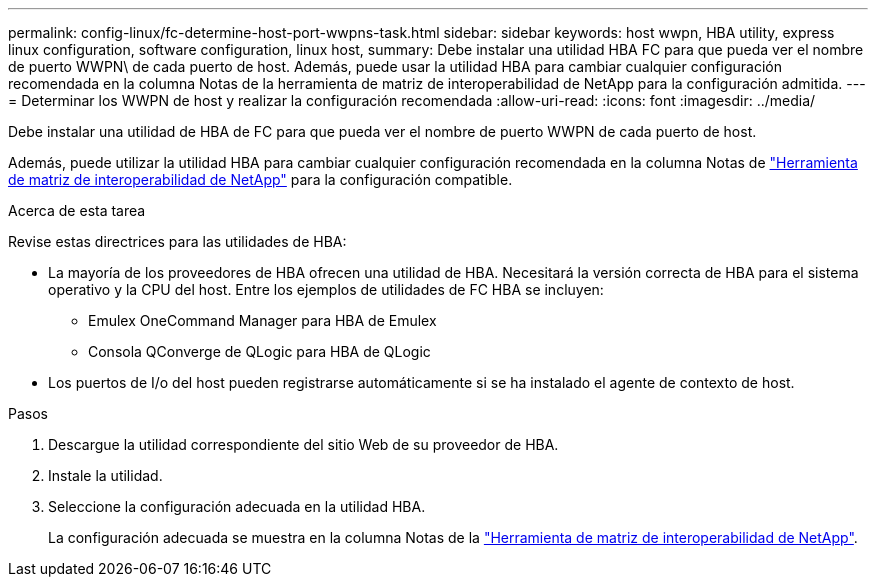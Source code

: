 ---
permalink: config-linux/fc-determine-host-port-wwpns-task.html 
sidebar: sidebar 
keywords: host wwpn, HBA utility, express linux configuration, software configuration, linux host, 
summary: Debe instalar una utilidad HBA FC para que pueda ver el nombre de puerto WWPN\ de cada puerto de host. Además, puede usar la utilidad HBA para cambiar cualquier configuración recomendada en la columna Notas de la herramienta de matriz de interoperabilidad de NetApp para la configuración admitida. 
---
= Determinar los WWPN de host y realizar la configuración recomendada
:allow-uri-read: 
:icons: font
:imagesdir: ../media/


[role="lead"]
Debe instalar una utilidad de HBA de FC para que pueda ver el nombre de puerto WWPN de cada puerto de host.

Además, puede utilizar la utilidad HBA para cambiar cualquier configuración recomendada en la columna Notas de https://mysupport.netapp.com/matrix["Herramienta de matriz de interoperabilidad de NetApp"^] para la configuración compatible.

.Acerca de esta tarea
Revise estas directrices para las utilidades de HBA:

* La mayoría de los proveedores de HBA ofrecen una utilidad de HBA. Necesitará la versión correcta de HBA para el sistema operativo y la CPU del host. Entre los ejemplos de utilidades de FC HBA se incluyen:
+
** Emulex OneCommand Manager para HBA de Emulex
** Consola QConverge de QLogic para HBA de QLogic


* Los puertos de I/o del host pueden registrarse automáticamente si se ha instalado el agente de contexto de host.


.Pasos
. Descargue la utilidad correspondiente del sitio Web de su proveedor de HBA.
. Instale la utilidad.
. Seleccione la configuración adecuada en la utilidad HBA.
+
La configuración adecuada se muestra en la columna Notas de la https://mysupport.netapp.com/matrix["Herramienta de matriz de interoperabilidad de NetApp"^].


